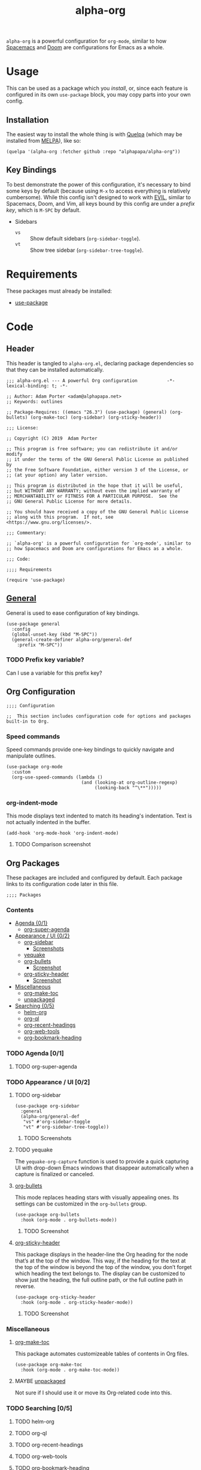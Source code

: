 #+TITLE: alpha-org

=alpha-org= is a powerful configuration for =org-mode=, similar to how [[http://spacemacs.org/][Spacemacs]] and [[https://github.com/hlissner/doom-emacs][Doom]] are configurations for Emacs as a whole.

* Usage

This can be used as a package which you [[*Installation][install]], or, since each feature is configured in its own =use-package= block, you may copy parts into your own config.

** Installation

The easiest way to install the whole thing is with [[https://framagit.org/steckerhalter/quelpa][Quelpa]] (which may be installed from [[https://melpa.org][MELPA]]), like so:

#+begin_src elisp :tangle no
  (quelpa '(alpha-org :fetcher github :repo "alphapapa/alpha-org"))
#+end_src

** Key Bindings

To best demonstrate the power of this configuration, it's necessary to bind some keys by default (because using =M-x= to access everything is relatively cumbersome).  While this config isn't designed to work with [[https://github.com/emacs-evil/evil][EVIL]], similar to Spacemacs, Doom, and Vim, all keys bound by this config are under a [[*%5B%5Bhttps://github.com/noctuid/general.el%5D%5BGeneral%5D%5D][prefix key]], which is =M-SPC= by default.

+ Sidebars
  + =vs= :: Show default sidebars (=org-sidebar-toggle=).
  + =vt= :: Show tree sidebar (=org-sidebar-tree-toggle=).

* Requirements

These packages must already be installed:

+  [[https://github.com/jwiegley/use-package][use-package]]

* Code
:PROPERTIES:
:header-args:elisp: :tangle alpha-org.el
:END:

** Header

This header is tangled to =alpha-org.el=, declaring package dependencies so that they can be installed automatically.

#+BEGIN_SRC elisp
;;; alpha-org.el --- A powerful Org configuration           -*- lexical-binding: t; -*-

;; Author: Adam Porter <adam@alphapapa.net>
;; Keywords: outlines

;; Package-Requires: ((emacs "26.3") (use-package) (general) (org-bullets) (org-make-toc) (org-sidebar) (org-sticky-header))

;;; License:

;; Copyright (C) 2019  Adam Porter

;; This program is free software; you can redistribute it and/or modify
;; it under the terms of the GNU General Public License as published by
;; the Free Software Foundation, either version 3 of the License, or
;; (at your option) any later version.

;; This program is distributed in the hope that it will be useful,
;; but WITHOUT ANY WARRANTY; without even the implied warranty of
;; MERCHANTABILITY or FITNESS FOR A PARTICULAR PURPOSE.  See the
;; GNU General Public License for more details.

;; You should have received a copy of the GNU General Public License
;; along with this program.  If not, see <https://www.gnu.org/licenses/>.

;;; Commentary:

;; `alpha-org' is a powerful configuration for `org-mode', similar to
;; how Spacemacs and Doom are configurations for Emacs as a whole.

;;; Code:

;;;; Requirements

(require 'use-package)
#+END_SRC


** [[https://github.com/noctuid/general.el][General]]

General is used to ease configuration of key bindings.

#+begin_src elisp
  (use-package general
    :config
    (global-unset-key (kbd "M-SPC"))
    (general-create-definer alpha-org/general-def
      :prefix "M-SPC"))
#+end_src

*** TODO Prefix key variable?

Can I use a variable for this prefix key?

** Org Configuration

#+begin_src elisp
;;;; Configuration

;;  This section includes configuration code for options and packages built-in to Org.
#+end_src

*** Speed commands

Speed commands provide one-key bindings to quickly navigate and manipulate outlines.

#+begin_src elisp
  (use-package org-mode
    :custom
    (org-use-speed-commands (lambda ()
                              (and (looking-at org-outline-regexp)
                                   (looking-back "^\**")))))
#+end_src

*** org-indent-mode

 This mode displays text indented to match its heading's indentation.  Text is not actually indented in the buffer.

 #+BEGIN_SRC elisp
   (add-hook 'org-mode-hook 'org-indent-mode)
 #+END_SRC

**** TODO Comparison screenshot

** Org Packages

 These packages are included and configured by default.  Each package links to its configuration code later in this file.

#+begin_src elisp
;;;; Packages
#+end_src

*** Contents
    :PROPERTIES:
    :TOC:      siblings
    :END:
      -  [[#agenda-01][Agenda {0/1}]]
        -  [[#org-super-agenda][org-super-agenda]]
      -  [[#appearance--ui-02][Appearance / UI {0/2}]]
        -  [[#org-sidebar][org-sidebar]]
          -  [[#screenshots][Screenshots]]
        -  [[#yequake][yequake]]
        -  [[#httpsgithubcomemacsorphanageorg-bulletsorg-bullets][org-bullets]]
          -  [[#screenshot][Screenshot]]
        -  [[#httpsgithubcomalphapapaorg-sticky-headerorg-sticky-header][org-sticky-header]]
          -  [[#screenshot][Screenshot]]
      -  [[#miscellaneous][Miscellaneous]]
        -  [[#httpsgithubcomalphapapaorg-make-tocorg-make-toc][org-make-toc]]
        -  [[#httpsgithubcomalphapapaunpackagedelunpackaged][unpackaged]]
      -  [[#searching-05][Searching {0/5}]]
        -  [[#helm-org][helm-org]]
        -  [[#org-ql][org-ql]]
        -  [[#org-recent-headings][org-recent-headings]]
        -  [[#org-web-tools][org-web-tools]]
        -  [[#org-bookmark-heading][org-bookmark-heading]]

*** TODO Agenda [0/1]

**** TODO org-super-agenda

*** TODO Appearance / UI [0/2]


**** TODO org-sidebar

#+begin_src elisp
  (use-package org-sidebar
    :general
    (alpha-org/general-def
     "vs" #'org-sidebar-toggle
     "vt" #'org-sidebar-tree-toggle))
#+end_src

***** TODO Screenshots

**** TODO yequake

 The ~yequake-org-capture~ function is used to provide a quick capturing UI with drop-down Emacs windows that disappear automatically when a capture is finalized or canceled.

**** [[https://github.com/emacsorphanage/org-bullets][org-bullets]]

  This mode replaces heading stars with visually appealing ones.  Its settings can be customized in the =org-bullets= group.

  #+BEGIN_SRC elisp
    (use-package org-bullets
      :hook (org-mode . org-bullets-mode))
  #+END_SRC

***** TODO Screenshot
**** [[https://github.com/alphapapa/org-sticky-header][org-sticky-header]]

This package displays in the header-line the Org heading for the node that’s at the top of the window. This way, if the heading for the text at the top of the window is beyond the top of the window, you don’t forget which heading the text belongs to. The display can be customized to show just the heading, the full outline path, or the full outline path in reverse.

#+BEGIN_SRC elisp
  (use-package org-sticky-header
    :hook (org-mode . org-sticky-header-mode))
#+END_SRC
***** TODO Screenshot
*** Miscellaneous

**** [[https://github.com/alphapapa/org-make-toc][org-make-toc]]

This package automates customizeable tables of contents in Org files.

#+BEGIN_SRC elisp
  (use-package org-make-toc
    :hook (org-mode . org-make-toc-mode))
#+END_SRC

**** MAYBE [[https://github.com/alphapapa/unpackaged.el][unpackaged]]

Not sure if I should use it or move its Org-related code into this.

*** TODO Searching [0/5]

**** TODO helm-org
**** TODO org-ql
**** TODO org-recent-headings
**** TODO org-web-tools
**** TODO org-bookmark-heading
** Footer

#+begin_src elisp
;;;; Footer

(provide 'alpha-org)

;;; alpha-org.el ends here

#+end_src

* File Configuration

File-local configuration.

#+TODO: TODO MAYBE | DONE CANCELLED

# Local Variables:
# after-save-hook: org-babel-tangle
# End:
